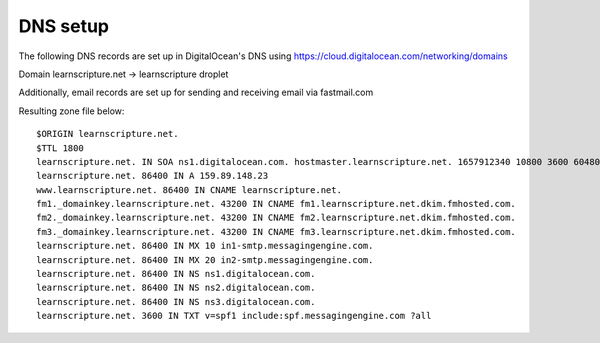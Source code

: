 ===========
 DNS setup
===========

The following DNS records are set up in DigitalOcean's DNS using
https://cloud.digitalocean.com/networking/domains


Domain learnscripture.net  -> learnscripture droplet

Additionally, email records are set up for sending and receiving email via
fastmail.com

Resulting zone file below::

    $ORIGIN learnscripture.net.
    $TTL 1800
    learnscripture.net. IN SOA ns1.digitalocean.com. hostmaster.learnscripture.net. 1657912340 10800 3600 604800 1800
    learnscripture.net. 86400 IN A 159.89.148.23
    www.learnscripture.net. 86400 IN CNAME learnscripture.net.
    fm1._domainkey.learnscripture.net. 43200 IN CNAME fm1.learnscripture.net.dkim.fmhosted.com.
    fm2._domainkey.learnscripture.net. 43200 IN CNAME fm2.learnscripture.net.dkim.fmhosted.com.
    fm3._domainkey.learnscripture.net. 43200 IN CNAME fm3.learnscripture.net.dkim.fmhosted.com.
    learnscripture.net. 86400 IN MX 10 in1-smtp.messagingengine.com.
    learnscripture.net. 86400 IN MX 20 in2-smtp.messagingengine.com.
    learnscripture.net. 86400 IN NS ns1.digitalocean.com.
    learnscripture.net. 86400 IN NS ns2.digitalocean.com.
    learnscripture.net. 86400 IN NS ns3.digitalocean.com.
    learnscripture.net. 3600 IN TXT v=spf1 include:spf.messagingengine.com ?all
